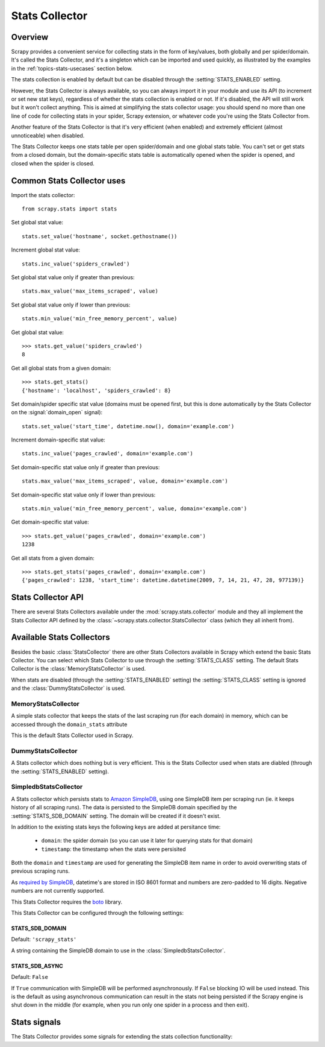 .. _topics-stats:

===============
Stats Collector
===============

Overview
========

Scrapy provides a convenient service for collecting stats in the form of
key/values, both globally and per spider/domain. It's called the Stats
Collector, and it's a singleton which can be imported and used quickly, as
illustrated by the examples in the :ref:`topics-stats-usecases` section below.

The stats collection is enabled by default but can be disabled through the
:setting:`STATS_ENABLED` setting.

However, the Stats Collector is always available, so you can always import it
in your module and use its API (to increment or set new stat keys), regardless
of whether the stats collection is enabled or not. If it's disabled, the API
will still work but it won't collect anything. This is aimed at simplifying the
stats collector usage: you should spend no more than one line of code for
collecting stats in your spider, Scrapy extension, or whatever code you're
using the Stats Collector from.

Another feature of the Stats Collector is that it's very efficient (when
enabled) and extremely efficient (almost unnoticeable) when disabled.

The Stats Collector keeps one stats table per open spider/domain and one global
stats table. You can't set or get stats from a closed domain, but the
domain-specific stats table is automatically opened when the spider is opened,
and closed when the spider is closed.

.. _topics-stats-usecases:

Common Stats Collector uses
===========================

Import the stats collector::

    from scrapy.stats import stats

Set global stat value::

    stats.set_value('hostname', socket.gethostname())

Increment global stat value::

    stats.inc_value('spiders_crawled')

Set global stat value only if greater than previous::

    stats.max_value('max_items_scraped', value)

Set global stat value only if lower than previous::

    stats.min_value('min_free_memory_percent', value)

Get global stat value::

    >>> stats.get_value('spiders_crawled')
    8

Get all global stats from a given domain::

    >>> stats.get_stats()
    {'hostname': 'localhost', 'spiders_crawled': 8}

Set domain/spider specific stat value (domains must be opened first, but this
is done automatically by the Stats Collector on the :signal:`domain_open`
signal)::

    stats.set_value('start_time', datetime.now(), domain='example.com')

Increment domain-specific stat value::

    stats.inc_value('pages_crawled', domain='example.com')

Set domain-specific stat value only if greater than previous::

    stats.max_value('max_items_scraped', value, domain='example.com')

Set domain-specific stat value only if lower than previous::

    stats.min_value('min_free_memory_percent', value, domain='example.com')

Get domain-specific stat value::

    >>> stats.get_value('pages_crawled', domain='example.com')
    1238

Get all stats from a given domain::

    >>> stats.get_stats('pages_crawled', domain='example.com')
    {'pages_crawled': 1238, 'start_time': datetime.datetime(2009, 7, 14, 21, 47, 28, 977139)}

.. _topics-stats-api:

Stats Collector API
===================

There are several Stats Collectors available under the
:mod:`scrapy.stats.collector` module and they all implement the Stats
Collector API defined by the :class:`~scrapy.stats.collector.StatsCollector`
class (which they all inherit from).

.. module:: scrapy.stats.collector
   :synopsis: Basic Stats Collectors

.. class:: StatsCollector
    
    .. method:: get_value(key, default=None, domain=None)
 
        Return the value for the given stats key or default if it doesn't exist.
        If domain is ``None`` the global stats table is consulted, other the
        domain specific one is. If the domain is not yet opened a ``KeyError``
        exception is raised.

    .. method:: get_stats(domain=None)

        Get all stats from the given domain/spider (if domain is given) or all
        global stats otherwise, as a dict. If domain is not opened ``KeyError``
        is raied.

    .. method:: set_value(key, value, domain=None)

        Set the given value for the given stats key on the global stats (if
        domain is not given) or the domain-specific stats (if domain is given),
        which must be opened or a ``KeyError`` will be raised.

    .. method:: set_stats(stats, domain=None)

        Set the given stats (as a dict) for the given domain. If the domain is
        not opened a ``KeyError`` will be raised.

    .. method:: inc_value(key, count=1, start=0, domain=None)

        Increment the value of the given stats key, by the given count,
        assuming the start value given (when it's not set). If domain is not
        given the global stats table is used, otherwise the domain-specific
        stats table is used, which must be opened or a ``KeyError`` will be
        raised.

    .. method:: max_value(key, value, domain=None)

        Set the given value for the given key only if current value for the
        same key is lower than value. If there is no current value for the
        given key, the value values is always set.

    .. method:: min_value(key, value, domain=None)

        Set the given value for the given key only if current value for the
        same key is greater than value. If there is no current value for the
        given key, the value values is always set.

    .. method:: clear_stats(domain=None)

        Clear all global stats (if domain is not given) or all domain-specific
        stats if domain is given, in which case it must be opened or a
        ``KeyError`` will be raised.

    .. method:: list_domains()

        Return a list of all opened domains.

    .. method:: open_domain(domain)

        Open the given domain for stats collection. This method must be called
        prior to working with any stats specific to that domain, but it's
        called automatically when the :signal:`domain_open` signal is received.

    .. method:: close_domain(domain)

        Close the given domain. After this is called, no more specific stats
        for this domain can be accessed. This method is called automatically on
        the :signal:`domain_closed` signal.

Available Stats Collectors
==========================

Besides the basic :class:`StatsCollector` there are other Stats Collectors
available in Scrapy which extend the basic Stats Collector. You can select
which Stats Collector to use through the :setting:`STATS_CLASS` setting. The
default Stats Collector is the :class:`MemoryStatsCollector` is used. 

When stats are disabled (through the :setting:`STATS_ENABLED` setting) the
:setting:`STATS_CLASS` setting is ignored and the :class:`DummyStatsCollector`
is used.

MemoryStatsCollector
--------------------

.. class:: MemoryStatsCollector

    A simple stats collector that keeps the stats of the last scraping run (for
    each domain) in memory, which can be accessed through the ``domain_stats``
    attribute

    This is the default Stats Collector used in Scrapy.

    .. attribute:: domain_stats

       A dict of dicts (keyed by domain) containing the stats of the last
       scraping run for each domain.

DummyStatsCollector
-------------------

.. class:: DummyStatsCollector

    A Stats collector which does nothing but is very efficient. This is the
    Stats Collector used when stats are diabled (through the
    :setting:`STATS_ENABLED` setting).

SimpledbStatsCollector
----------------------

.. module:: scrapy.stats.collector.simpledb
   :synopsis: Simpledb Stats Collector

.. class:: SimpledbStatsCollector

    A Stats collector which persists stats to `Amazon SimpleDB`_, using one
    SimpleDB item per scraping run (ie. it keeps history of all scraping runs).
    The data is persisted to the SimpleDB domain specified by the
    :setting:`STATS_SDB_DOMAIN` setting. The domain will be created if it
    doesn't exist.
    
    In addition to the existing stats keys the following keys are added at
    persitance time:

        * ``domain``: the spider domain (so you can use it later for querying stats
          for that domain) 
        * ``timestamp``: the timestamp when the stats were persisited

    Both the ``domain`` and ``timestamp`` are used for generating the SimpleDB
    item name in order to avoid overwriting stats of previous scraping runs.

    As `required by SimpleDB`_, datetime's are stored in ISO 8601 format and
    numbers are zero-padded to 16 digits. Negative numbers are not currently
    supported.

    This Stats Collector requires the `boto`_ library.

.. _Amazon SimpleDB: http://aws.amazon.com/simpledb/
.. _required by SimpleDB: http://docs.amazonwebservices.com/AmazonSimpleDB/2009-04-15/DeveloperGuide/ZeroPadding.html
.. _boto: http://code.google.com/p/boto/

This Stats Collector can be configured through the following settings:

.. setting:: STATS_SDB_DOMAIN

STATS_SDB_DOMAIN
~~~~~~~~~~~~~~~~

Default: ``'scrapy_stats'``

A string containing the SimpleDB domain to use in the
:class:`SimpledbStatsCollector`.

.. setting:: STATS_SDB_ASYNC

STATS_SDB_ASYNC
~~~~~~~~~~~~~~~

Default: ``False``

If ``True`` communication with SimpleDB will be performed asynchronously. If
``False`` blocking IO will be used instead. This is the default as using
asynchronous communication can result in the stats not being persisted if the
Scrapy engine is shut down in the middle (for example, when you run only one
spider in a process and then exit).

Stats signals
=============

The Stats Collector provides some signals for extending the stats collection
functionality:

.. module:: scrapy.stats.signals
   :synopsis: Stats Collector signals

.. signal:: stats_domain_opened
.. function:: stats_domain_opened(domain)

    Sent right after the stats domain is opened. You can use this signal to add
    startup stats for domain (example: start time).

    :param domain: the stats domain just opened
    :type domain: str

.. signal:: stats_domain_closing
.. function:: stats_domain_closing(domain, reason)

    Sent just before the stats domain is closed. You can use this signal to add
    some closing stats (example: finish time).

    :param domain: the stats domain about to be closed
    :type domain: str

    :param reason: the reason why the domain is being closed. See
        :signal:`domain_closed` signal for more info.
    :type reason: str

.. signal:: stats_domain_closed
.. function:: stats_domain_closed(domain, reason, domain_stats)

    Sent right after the stats domain is closed. You can use this signal to
    collect resources.

    :param domain: the stats domain just closed
    :type domain: str

    :param reason: the reason why the domain was closed. See
        :signal:`domain_closed` signal for more info.
    :type reason: str

    :param domain_stats: the stats of the domain just closed.
    :type reason: dict
